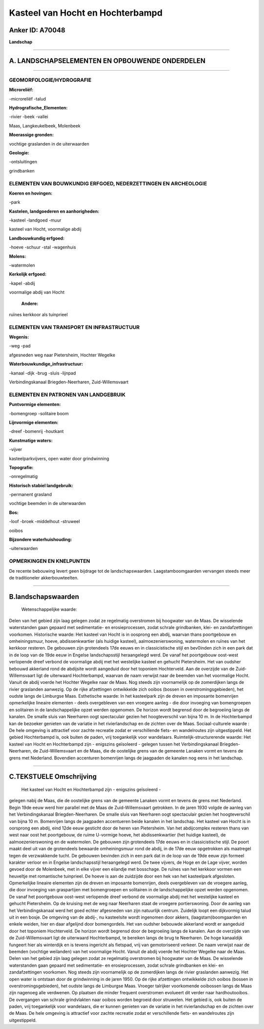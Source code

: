 Kasteel van Hocht en Hochterbampd
=================================

Anker ID: A70048
----------------

**Landschap**

--------------

A. LANDSCHAPSELEMENTEN EN OPBOUWENDE ONDERDELEN
-----------------------------------------------

--------------

GEOMORFOLOGIE/HYDROGRAFIE
~~~~~~~~~~~~~~~~~~~~~~~~~

**Microreliëf:**

-microreliëf
-talud

 
**Hydrografische\_Elementen:**

-rivier
-beek
-vallei

 
Maas, Langkeukelbeek, Molenbeek

**Moerassige gronden:**

 
vochtige graslanden in de uiterwaarden

**Geologie:**

-ontsluitingen

 
grindbanken

ELEMENTEN VAN BOUWKUNDIG ERFGOED, NEDERZETTINGEN EN ARCHEOLOGIE
~~~~~~~~~~~~~~~~~~~~~~~~~~~~~~~~~~~~~~~~~~~~~~~~~~~~~~~~~~~~~~~

**Koeren en hovingen:**

-park

 
**Kastelen, landgoederen en aanhorigheden:**

-kasteel
-landgoed
-muur

 
kasteel van Hocht, voormalige abdij

**Landbouwkundig erfgoed:**

-hoeve
-schuur
-stal
-wagenhuis

 
**Molens:**

-watermolen

 
**Kerkelijk erfgoed:**

-kapel
-abdij

 
voormalige abdij van Hocht

 **Andere:**
ruïnes kerkkoor als tuinprieel

ELEMENTEN VAN TRANSPORT EN INFRASTRUCTUUR
~~~~~~~~~~~~~~~~~~~~~~~~~~~~~~~~~~~~~~~~~

**Wegenis:**

-weg
-pad

 
afgesneden weg naar Pietersheim, Hochter Wegelke

**Waterbouwkundige\_infrastructuur:**

-kanaal
-dijk
-brug
-sluis
-lijnpad

 
Verbindingskanaal Briegden-Neerharen, Zuid-Willemsvaart

ELEMENTEN EN PATRONEN VAN LANDGEBRUIK
~~~~~~~~~~~~~~~~~~~~~~~~~~~~~~~~~~~~~

**Puntvormige elementen:**

-bomengroep
-solitaire boom

 
**Lijnvormige elementen:**

-dreef
-bomenrij
-houtkant

**Kunstmatige waters:**

-vijver

 
kasteelparkvijvers, open water door grindwinning

**Topografie:**

-onregelmatig

 
**Historisch stabiel landgebruik:**

-permanent grasland

 
vochtige beemden in de uiterwaarden

**Bos:**

-loof
-broek
-middelhout
-struweel

 
ooibos

**Bijzondere waterhuishouding:**

-uiterwaarden

 

OPMERKINGEN EN KNELPUNTEN
~~~~~~~~~~~~~~~~~~~~~~~~~

De recente bebouwing levert geen bijdrage tot de landschapswaarden.
Laagstamboomgaarden vervangen steeds meer de traditioneler
akkerbouwteelten.

--------------

B.landschapswaarden
-------------------

 Wetenschappelijke waarde:
Delen van het gebied zijn laag gelegen zodat ze regelmatig
overstromen bij hoogwater van de Maas. De wisselende waterstanden gaan
gepaard met sedimentatie- en erosieprocessen, zodat schrale grindbanken,
klei- en zandafzettingen voorkomen.
Historische waarde:
Het kasteel van Hocht is in oosprong een abdij, waarvan thans
poortgebouw en omheiningsmuur, hoeve, abdissenkwartier (als huidige
kasteel), aalmoezenierswoning, watermolen en ruïnes van het kerkkoor
resteren. De gebouwen zijn grotendeels 17de eeuws en in classicistische
stijl en bev0inden zich in een park dat in de loop van de 19de eeuw in
Engelse landschapsstijl heraangelegd werd. De vanaf het poortgebouw
oost-west verlopende dreef verbond de voormalige abdij met het
westelijke kasteel en gehucht Pietersheim. Het van oudsher bebouwd
akkerland rond de abdijsite wordt aangeduid door het toponiem
Hochterveld. Aan de overzijde van de Zuid-Willemsvaart ligt de
uiterwaard Hochterbampd, waarvan de naam verwijst naar de beemden van
het voormalige Hocht. Vanuit de abdij voerde het Hochter Wegelke naar de
Maas. Nog steeds zijn voornamelijk op de zomerdijken langs de rivier
graslanden aanwezig. Op de rijke afzettingen ontwikkelde zich ooibos
(bossen in overstromingsgebieden), het oudste langs de Limburgse Maas.
Esthetische waarde: In het kasteelpark zijn de dreven en imposante
bomenrijen opmerkelijke lineaire elementen - deels overgebleven van een
vroegere aanleg - die door invoeging van bomengroepen en solitairen in
de landschappelijke opzet werden opgenomen. De horizon wordt begrensd
door de begroeiing langs de kanalen. De smalle sluis van Neerharen oogt
spectaculair gezien het hoogteverschil van bijna 10 m. In de
Hochterbampd kan de bezoeker genieten van de variatie in het
rivierlandschap en de zichten over de Maas.
Sociaal-culturele waarde : De hele omgeving is attractief voor zachte
recreatie zodat er verschillende fiets- en wandelroutes zijn
uitgestippeld. Het gebied Hochterbampd is, ook buiten de paden, vrij
toegankelijk voor wandelaars.
Ruimtelijk-structurerende waarde:
Het kasteel van Hocht en Hochterbampd zijn - enigszins geïsoleerd -
gelegen tussen het Verbindingskanaal Briegden-Neerharen, de
Zuid-Willemsvaart en de Maas, die de oostelijke grens van de gemeente
Lanaken vormt en tevens de grens met Nederland. Bovendien accenturen
bomenrijen langs de jaagpaden de kanalen nog eens in het landschap.

--------------

C.TEKSTUELE Omschrijving
------------------------

 Het kasteel van Hocht en Hochterbampd zijn - enigszins geïsoleerd -
gelegen nabij de Maas, die de oostelijke grens van de gemeente Lanaken
vormt en tevens de grens met Nederland. Begin 19de eeuw werd hier
parallel met de Maas de Zuid-Willemsvaart getrokken. In de jaren 1930
volgde de aanleg van het Verbindingskanaal Briegden-Neerharen. De smalle
sluis van Neerharen oogt spectaculair gezien het hoogteverschil van
bijna 10 m. Bomenrijen langs de jaagpaden accentueren beide kanalen in
het landschap. Het kasteel van Hocht is in oorsprong een abdij, eind
12de eeuw gesticht door de heren van Pietersheim. Van het abdijcomplex
resteren thans van west naar oost het poortgebouw, de ruime U-vormige
hoeve, het abdissenkwartier (het huidige kasteel), de
aalmoezenierswoning en de watermolen. De gebouwen zijn grotendeels 17de
eeuws en in classicistische stijl. De poort maakt deel uit van de
grotendeels bewaarde omheiningsmuur rond de abdij, in de 17de eeuw
opgetrokken als maatregel tegen de verzwakkende tucht. De gebouwen
bevinden zich in een park dat in de loop van de 19de eeuw zijn formeel
karakter verloor en in Engelse landschapsstijl heraangelegd werd. De
twee vijvers, de Hoge en de Lage vijver, worden gevoed door de
Molenbeek, met in elke vijver een eilandje met bosschage. De ruïnes van
het kerkkoor vormen een heuveltje met romantische tuinprieel. De hoeve
is aan de zuidzijde door een hek van het kasteelpark afgesloten.
Opmerkelijke lineaire elementen zijn de dreven en imposante bomenrijen,
deels overgebleven van de vroegere aanleg, die door invoeging van
graspartijen met bomengroepen en solitairen in de landschappelijke opzet
werden opgenomen. De vanaf het poortgebouw oost-west verlopende dreef
verbond de voormalige abdij met het westelijke kasteel en gehucht
Pietersheim. Op de kruising met de weg naar Neerharen staat de vroegere
portierswoning. Door de aanleg van het Verbindingskanaal werd het goed
echter afgesneden van zijn natuurlijk centrum. Zuidelijk loopt een
dijkvormig talud uit in een bosje. De omgeving van de abdij-, nu
kasteelsite wordt ingenomen door akkers, (laagstam)boomgaarden en enkele
weiden, hier en daar afgelijnd door bomengordels. Het van oudsher
bebouwde akkerland wordt er aangeduid door het toponiem Hochterveld. De
horizon wordt begrensd door de begroeiing langs de kanalen. Aan de
overzijde van de Zuid-Willemsvaart ligt de uiterwaard Hochterbampd, te
bereiken langs de brug te Neerharen. De hoge kanaaldijk fungeert hier
als winterdijk en is tevens ingericht als fietspad, vrij van
gemotoriseerd verkeer. De naam verwijst naar de beemden (vochtige
weilanden) van het voormalige Hocht. Vanuit de abdij voerde het Hochter
Wegelke naar de Maas. Delen van het gebied zijn laag gelegen zodat ze
regelmatig overstromen bij hoogwater van de Maas. De wisselende
waterstanden gaan gepaard met sedimentatie- en erosieprocessen, zodat
schrale grindbanken en klei- en zandafzettingen voorkomen. Nog steeds
zijn voornamelijk op de zomerdijken langs de rivier graslanden aanwezig.
Het open water is ontstaan door de grindwinning in de jaren 1950. Op de
rijke afzettingen ontwikkelde zich ooibos (bossen in
overstromingsgebieden), het oudste langs de Limburgse Maas. Vroeger
talrijker voorkomende ooibossen langs de Maas zijn nagenoeg alle
verdwenen. Op plaatsen die minder frequent overstromen evolueert dit
verder naar hardhoutooibos. De overgangen van schrale grindvlakten naar
ooibos worden begroeid door struwelen. Het gebied is, ook buiten de
paden, vrij toegankelijk voor wandelaars, die er kunnen genieten van de
variatie in het rivierlandschap en de zichten over de Maas. De hele
omgeving is attractief voor zachte recreatie zodat er verschillende
fiets- en wandelroutes zijn uitgestippeld.
